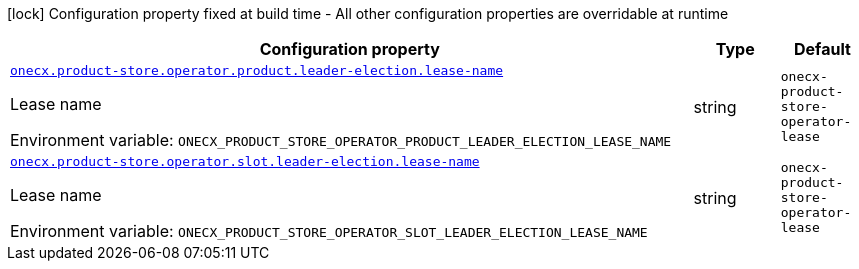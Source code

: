 :summaryTableId: onecx-product-store-operator
[.configuration-legend]
icon:lock[title=Fixed at build time] Configuration property fixed at build time - All other configuration properties are overridable at runtime
[.configuration-reference.searchable, cols="80,.^10,.^10"]
|===

h|[.header-title]##Configuration property##
h|Type
h|Default

a| [[onecx-product-store-operator_onecx-product-store-operator-product-leader-election-lease-name]] [.property-path]##link:#onecx-product-store-operator_onecx-product-store-operator-product-leader-election-lease-name[`onecx.product-store.operator.product.leader-election.lease-name`]##

[.description]
--
Lease name


ifdef::add-copy-button-to-env-var[]
Environment variable: env_var_with_copy_button:+++ONECX_PRODUCT_STORE_OPERATOR_PRODUCT_LEADER_ELECTION_LEASE_NAME+++[]
endif::add-copy-button-to-env-var[]
ifndef::add-copy-button-to-env-var[]
Environment variable: `+++ONECX_PRODUCT_STORE_OPERATOR_PRODUCT_LEADER_ELECTION_LEASE_NAME+++`
endif::add-copy-button-to-env-var[]
--
|string
|`onecx-product-store-operator-lease`

a| [[onecx-product-store-operator_onecx-product-store-operator-slot-leader-election-lease-name]] [.property-path]##link:#onecx-product-store-operator_onecx-product-store-operator-slot-leader-election-lease-name[`onecx.product-store.operator.slot.leader-election.lease-name`]##

[.description]
--
Lease name


ifdef::add-copy-button-to-env-var[]
Environment variable: env_var_with_copy_button:+++ONECX_PRODUCT_STORE_OPERATOR_SLOT_LEADER_ELECTION_LEASE_NAME+++[]
endif::add-copy-button-to-env-var[]
ifndef::add-copy-button-to-env-var[]
Environment variable: `+++ONECX_PRODUCT_STORE_OPERATOR_SLOT_LEADER_ELECTION_LEASE_NAME+++`
endif::add-copy-button-to-env-var[]
--
|string
|`onecx-product-store-operator-lease`

|===


:!summaryTableId: